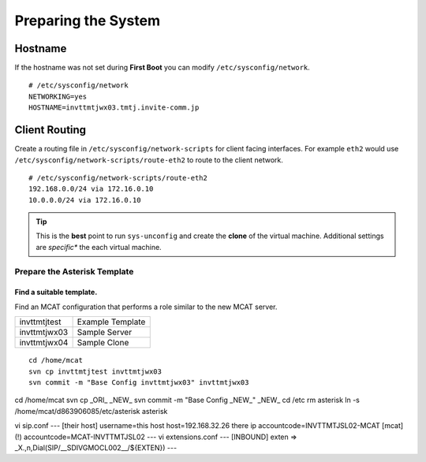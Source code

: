 ####################
Preparing the System
####################

********
Hostname
********

If the hostname was not set during **First Boot** you can modify ``/etc/sysconfig/network``.

::

    # /etc/sysconfig/network
    NETWORKING=yes
    HOSTNAME=invttmtjwx03.tmtj.invite-comm.jp

**************
Client Routing
**************

Create a routing file in ``/etc/sysconfig/network-scripts`` for client facing interfaces.  For example ``eth2`` would use ``/etc/sysconfig/network-scripts/route-eth2`` to route to the client network.

::

    # /etc/sysconfig/network-scripts/route-eth2
    192.168.0.0/24 via 172.16.0.10
    10.0.0.0/24 via 172.16.0.10
    

.. tip::
    This is the **best** point to run ``sys-unconfig`` and create the **clone** of the virtual machine.  Additional settings are *specific** the each virtual machine.
    
Prepare the Asterisk Template
=============================

Find a suitable template.
-------------------------

Find an MCAT configuration that performs a role similar to the new MCAT server.

============ =================
invttmtjtest Example Template
invttmtjwx03 Sample Server
invttmtjwx04 Sample Clone
============ =================

::

    cd /home/mcat
    svn cp invttmtjtest invttmtjwx03
    svn commit -m "Base Config invttmtjwx03" invttmtjwx03
    




cd /home/mcat
svn cp _ORI_ _NEW_
svn commit -m "Base Config _NEW_" _NEW_
cd /etc
rm asterisk
ln -s /home/mcat/d863906085/etc/asterisk asterisk

vi sip.conf
--- [their host]
username=this host 
host=192.168.32.26 there ip
accountcode=INVTTMTJSL02-MCAT
[mcat](!)
accountcode=MCAT-INVTTMTJSL02
---
vi extensions.conf
---
[INBOUND]
exten => _X.,n,Dial(SIP/__SDIVGMOCL002__/${EXTEN})
---


